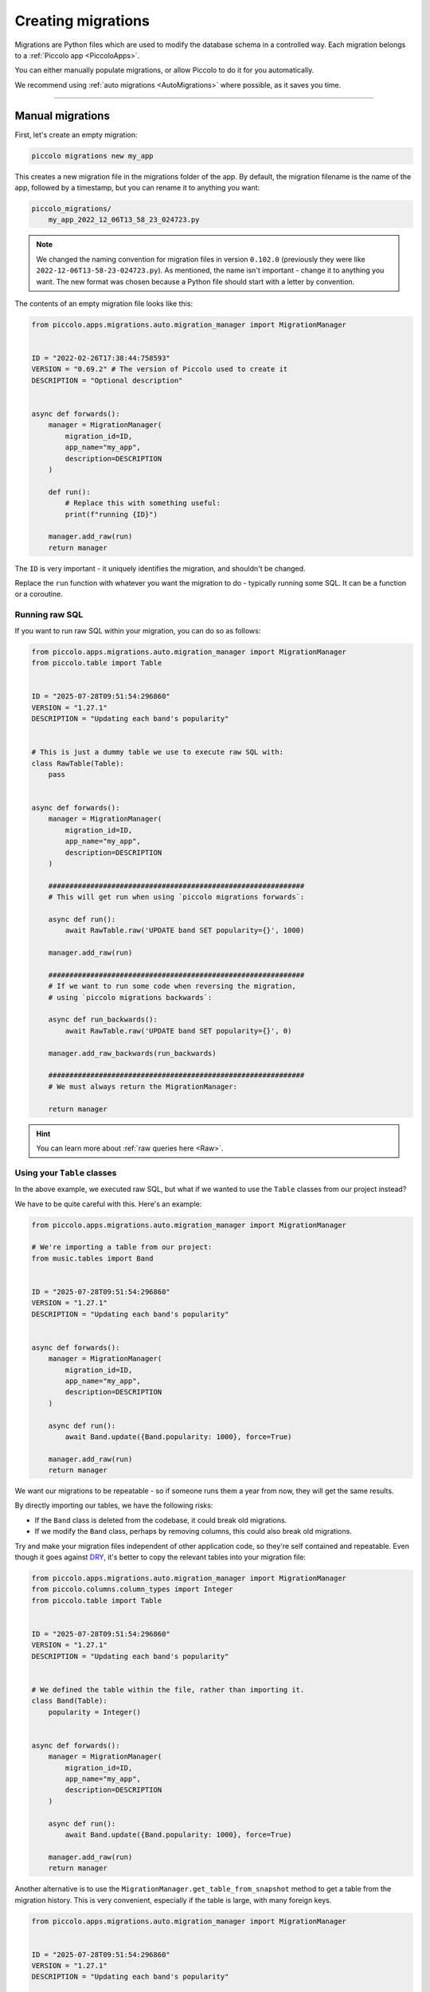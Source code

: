 Creating migrations
===================

Migrations are Python files which are used to modify the database schema in a
controlled way. Each migration belongs to a :ref:`Piccolo app <PiccoloApps>`.

You can either manually populate migrations, or allow Piccolo to do it for you
automatically.

We recommend using :ref:`auto migrations <AutoMigrations>` where possible,
as it saves you time.

-------------------------------------------------------------------------------

Manual migrations
-----------------

First, let's create an empty migration:

.. code-block:: bash

    piccolo migrations new my_app

This creates a new migration file in the migrations folder of the app. By
default, the migration filename is the name of the app, followed by a timestamp,
but you can rename it to anything you want:

.. code-block:: bash

    piccolo_migrations/
        my_app_2022_12_06T13_58_23_024723.py

.. note::
    We changed the naming convention for migration files in version ``0.102.0``
    (previously they were like ``2022-12-06T13-58-23-024723.py``). As mentioned,
    the name isn't important - change it to anything you want. The new format
    was chosen because a Python file should start with a letter by convention.

The contents of an empty migration file looks like this:

.. code-block:: python

    from piccolo.apps.migrations.auto.migration_manager import MigrationManager


    ID = "2022-02-26T17:38:44:758593"
    VERSION = "0.69.2" # The version of Piccolo used to create it
    DESCRIPTION = "Optional description"


    async def forwards():
        manager = MigrationManager(
            migration_id=ID,
            app_name="my_app",
            description=DESCRIPTION
        )

        def run():
            # Replace this with something useful:
            print(f"running {ID}")

        manager.add_raw(run)
        return manager

The ``ID`` is very important - it uniquely identifies the migration, and
shouldn't be changed.

Replace the ``run`` function with whatever you want the migration to do -
typically running some SQL. It can be a function or a coroutine.

Running raw SQL
~~~~~~~~~~~~~~~

If you want to run raw SQL within your migration, you can do so as follows:

.. code-block:: python

    from piccolo.apps.migrations.auto.migration_manager import MigrationManager
    from piccolo.table import Table


    ID = "2025-07-28T09:51:54:296860"
    VERSION = "1.27.1"
    DESCRIPTION = "Updating each band's popularity"


    # This is just a dummy table we use to execute raw SQL with:
    class RawTable(Table):
        pass


    async def forwards():
        manager = MigrationManager(
            migration_id=ID,
            app_name="my_app",
            description=DESCRIPTION
        )

        #############################################################
        # This will get run when using `piccolo migrations forwards`:

        async def run():
            await RawTable.raw('UPDATE band SET popularity={}', 1000)

        manager.add_raw(run)

        #############################################################
        # If we want to run some code when reversing the migration,
        # using `piccolo migrations backwards`:

        async def run_backwards():
            await RawTable.raw('UPDATE band SET popularity={}', 0)

        manager.add_raw_backwards(run_backwards)

        #############################################################
        # We must always return the MigrationManager:

        return manager

.. hint:: You can learn more about :ref:`raw queries here <Raw>`.

Using your ``Table`` classes
~~~~~~~~~~~~~~~~~~~~~~~~~~~~

In the above example, we executed raw SQL, but what if we wanted to use the
``Table`` classes from our project instead?

We have to be quite careful with this. Here's an example:

.. code-block:: python

    from piccolo.apps.migrations.auto.migration_manager import MigrationManager

    # We're importing a table from our project:
    from music.tables import Band


    ID = "2025-07-28T09:51:54:296860"
    VERSION = "1.27.1"
    DESCRIPTION = "Updating each band's popularity"


    async def forwards():
        manager = MigrationManager(
            migration_id=ID,
            app_name="my_app",
            description=DESCRIPTION
        )

        async def run():
            await Band.update({Band.popularity: 1000}, force=True)

        manager.add_raw(run)
        return manager

We want our migrations to be repeatable - so if someone runs them a year from
now, they will get the same results.

By directly importing our tables, we have the following risks:

* If the ``Band`` class is deleted from the codebase, it could break old
  migrations.
* If we modify the ``Band`` class, perhaps by removing columns, this could also
  break old migrations.

Try and make your migration files independent of other application code, so
they're self contained and repeatable. Even though it goes against `DRY <https://en.wikipedia.org/wiki/Don%27t_repeat_yourself>`_,
it's better to copy the relevant tables into your migration file:

.. code-block:: python

    from piccolo.apps.migrations.auto.migration_manager import MigrationManager
    from piccolo.columns.column_types import Integer
    from piccolo.table import Table


    ID = "2025-07-28T09:51:54:296860"
    VERSION = "1.27.1"
    DESCRIPTION = "Updating each band's popularity"


    # We defined the table within the file, rather than importing it.
    class Band(Table):
        popularity = Integer()


    async def forwards():
        manager = MigrationManager(
            migration_id=ID,
            app_name="my_app",
            description=DESCRIPTION
        )

        async def run():
            await Band.update({Band.popularity: 1000}, force=True)

        manager.add_raw(run)
        return manager

Another alternative is to use the ``MigrationManager.get_table_from_snapshot``
method to get a table from the migration history. This is very convenient,
especially if the table is large, with many foreign keys.

.. code-block:: python

    from piccolo.apps.migrations.auto.migration_manager import MigrationManager


    ID = "2025-07-28T09:51:54:296860"
    VERSION = "1.27.1"
    DESCRIPTION = "Updating each band's popularity"


    async def forwards():
        manager = MigrationManager(
            migration_id=ID,
            app_name="",
            description=DESCRIPTION
        )

        async def run():
            # We get a table from the migration history.
            Band = await manager.get_table_from_snapshot(
                app_name="music", table_class_name="Band"
            )
            await Band.update({"popularity": 1000}, force=True)

        manager.add_raw(run)

        return manager

-------------------------------------------------------------------------------

.. _AutoMigrations:

Auto migrations
---------------

Manually writing your migrations gives you a good level of control, but Piccolo
supports `auto migrations` which can save a great deal of time.

Piccolo will work out which tables to add by comparing previous auto migrations,
and your current tables. In order for this to work, you have to register
your app's tables with the ``AppConfig`` in the ``piccolo_app.py`` file at the
root of your app (see :ref:`PiccoloApps`).

Creating an auto migration:

.. code-block:: bash

    piccolo migrations new my_app --auto

.. hint:: Auto migrations are the preferred way to create migrations with
    Piccolo. We recommend using `empty migrations` for special circumstances which
    aren't supported by auto migrations, or to modify the data held in tables, as
    opposed to changing the tables themselves.

.. warning:: Auto migrations aren't supported in SQLite, because of SQLite's
    extremely limited support for SQL Alter statements. This might change in
    the future.

Troubleshooting
~~~~~~~~~~~~~~~

Auto migrations can accommodate most schema changes. There may be some rare edge
cases where a single migration is trying to do too much in one go, and fails.
To avoid these situations, create auto migrations frequently, and keep them
fairly small.

-------------------------------------------------------------------------------

Migration descriptions
----------------------

To make the migrations more memorable, you can give them a description. Inside
the migration file, you can set a ``DESCRIPTION`` global variable manually, or
can specify it when creating the migration:

.. code-block:: bash

    piccolo migrations new my_app --auto --desc="Adding name column"

The Piccolo CLI will then use this description when listing migrations, to make
them easier to identify.

